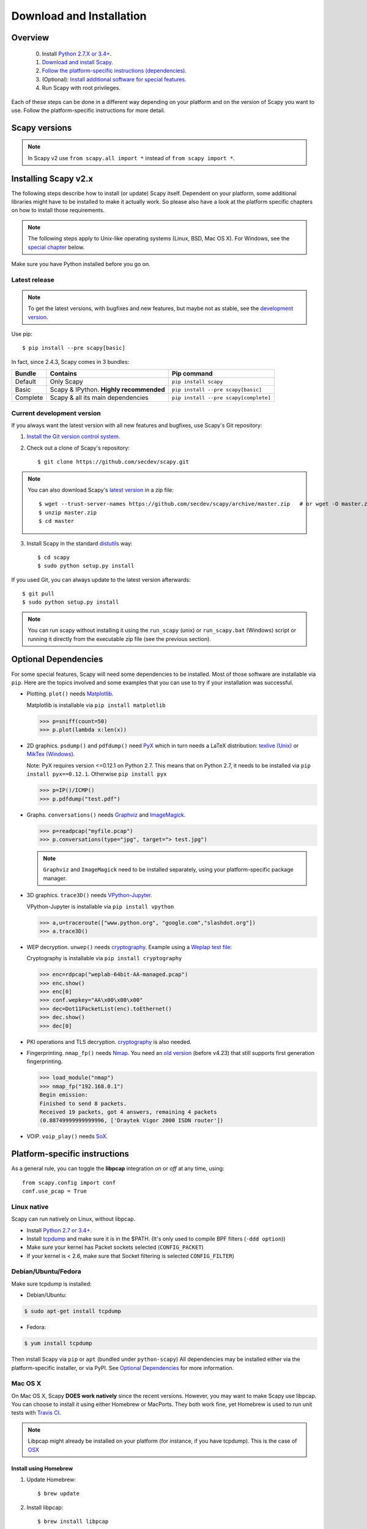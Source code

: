 .. highlight:: sh

*************************
Download and Installation
*************************

Overview
========

 0. Install `Python 2.7.X or 3.4+ <https://www.python.org/downloads/>`_.
 1. `Download and install Scapy. <#installing-scapy-v2-x>`_
 2. `Follow the platform-specific instructions (dependencies) <#platform-specific-instructions>`_.
 3. (Optional): `Install additional software for special features <#optional-software-for-special-features>`_.
 4. Run Scapy with root privileges.
 
Each of these steps can be done in a different way depending on your platform and on the version of Scapy you want to use.  Follow the platform-specific instructions for more detail.

Scapy versions
==============

.. image:: graphics/scapy_version_timeline.jpg

.. note::

   In Scapy v2 use ``from scapy.all import *`` instead of ``from scapy import *``.


Installing Scapy v2.x
=====================

The following steps describe how to install (or update) Scapy itself.
Dependent on your platform, some additional libraries might have to be installed to make it actually work. 
So please also have a look at the platform specific chapters on how to install those requirements.

.. note::

   The following steps apply to Unix-like operating systems (Linux, BSD, Mac OS X). 
   For Windows, see the  `special chapter <#windows>`_ below.

Make sure you have Python installed before you go on.

Latest release
--------------

.. note::
   To get the latest versions, with bugfixes and new features, but maybe not as stable, see the `development version <#current-development-version>`_.

Use pip::

$ pip install --pre scapy[basic]

In fact, since 2.4.3, Scapy comes in 3 bundles:

+----------+------------------------------------------+---------------------------------------+
| Bundle   | Contains                                 | Pip command                           |
+==========+==========================================+=======================================+
| Default  | Only Scapy                               | ``pip install scapy``                 |
+----------+------------------------------------------+---------------------------------------+
| Basic    | Scapy & IPython. **Highly recommended**  | ``pip install --pre scapy[basic]``    |
+----------+------------------------------------------+---------------------------------------+
| Complete | Scapy & all its main dependencies        | ``pip install --pre scapy[complete]`` |
+----------+------------------------------------------+---------------------------------------+

 
Current development version
----------------------------

.. index::
   single: Git, repository

If you always want the latest version with all new features and bugfixes, use Scapy's Git repository:

1. `Install the Git version control system <https://git-scm.com/book/en/v2/Getting-Started-Installing-Git>`_.

2. Check out a clone of Scapy's repository::

   $ git clone https://github.com/secdev/scapy.git

.. note::
	You can also download Scapy's `latest version <https://github.com/secdev/scapy/archive/master.zip>`_ in a zip file::

	$ wget --trust-server-names https://github.com/secdev/scapy/archive/master.zip   # or wget -O master.zip https://github.com/secdev/scapy/archive/master.zip
	$ unzip master.zip
	$ cd master

3. Install Scapy in the standard `distutils <https://docs.python.org/3/distutils/setupscript.html>`_ way:: 

   $ cd scapy
   $ sudo python setup.py install

If you used Git, you can always update to the latest version afterwards::

   $ git pull
   $ sudo python setup.py install

.. note::

   You can run scapy without installing it using the ``run_scapy`` (unix) or ``run_scapy.bat`` (Windows) script or running it directly from the executable zip file (see the previous section).

Optional Dependencies
=====================

For some special features, Scapy will need some dependencies to be installed.
Most of those software are installable via ``pip``.
Here are the topics involved and some examples that you can use to try if your installation was successful.

.. index::
   single: plot()

* Plotting. ``plot()`` needs `Matplotlib <https://matplotlib.org/>`_.

  Matplotlib is installable via ``pip install matplotlib``
 
  .. code-block:: python
   
    >>> p=sniff(count=50)
    >>> p.plot(lambda x:len(x))
 
* 2D graphics. ``psdump()`` and ``pdfdump()`` need `PyX <http://pyx.sourceforge.net/>`_ which in turn needs a LaTeX distribution: `texlive (Unix) <http://www.tug.org/texlive/>`_ or `MikTex (Windows) <https://miktex.org/>`_.
  
  Note: PyX requires version <=0.12.1 on Python 2.7. This means that on Python 2.7, it needs to be installed via ``pip install pyx==0.12.1``. Otherwise ``pip install pyx``
  
  .. code-block:: python
   
    >>> p=IP()/ICMP()
    >>> p.pdfdump("test.pdf") 
 
* Graphs. ``conversations()`` needs `Graphviz <http://www.graphviz.org/>`_ and `ImageMagick <http://www.imagemagick.org/>`_.
 
  .. code-block:: python

    >>> p=readpcap("myfile.pcap")
    >>> p.conversations(type="jpg", target="> test.jpg")

  .. note::
    ``Graphviz`` and ``ImageMagick`` need to be installed separately, using your platform-specific package manager.

* 3D graphics. ``trace3D()`` needs `VPython-Jupyter <https://github.com/BruceSherwood/vpython-jupyter/>`_.

  VPython-Jupyter is installable via ``pip install vpython``

  .. code-block:: python

    >>> a,u=traceroute(["www.python.org", "google.com","slashdot.org"])
    >>> a.trace3D()

.. index::
   single: WEP, unwep()

* WEP decryption. ``unwep()`` needs `cryptography <https://cryptography.io>`_. Example using a `Weplap test file <http://weplab.sourceforge.net/caps/weplab-64bit-AA-managed.pcap>`_:

  Cryptography is installable via ``pip install cryptography``

  .. code-block:: python

    >>> enc=rdpcap("weplab-64bit-AA-managed.pcap")
    >>> enc.show()
    >>> enc[0]
    >>> conf.wepkey="AA\x00\x00\x00"
    >>> dec=Dot11PacketList(enc).toEthernet()
    >>> dec.show()
    >>> dec[0]
 
* PKI operations and TLS decryption. `cryptography <https://cryptography.io>`_ is also needed.

* Fingerprinting. ``nmap_fp()`` needs `Nmap <http://nmap.org>`_. You need an `old version <http://nmap.org/dist-old/>`_ (before v4.23) that still supports first generation fingerprinting.

  .. code-block:: python 
  
    >>> load_module("nmap")
    >>> nmap_fp("192.168.0.1")
    Begin emission:
    Finished to send 8 packets.
    Received 19 packets, got 4 answers, remaining 4 packets
    (0.88749999999999996, ['Draytek Vigor 2000 ISDN router'])
 
* VOIP. ``voip_play()`` needs `SoX <http://sox.sourceforge.net/>`_.

Platform-specific instructions
==============================

As a general rule, you can toggle the **libpcap** integration `on` or `off` at any time, using::

    from scapy.config import conf
    conf.use_pcap = True

Linux native
------------

Scapy can run natively on Linux, without libpcap.

* Install `Python 2.7 or 3.4+ <http://www.python.org>`_.
* Install `tcpdump <http://www.tcpdump.org>`_ and make sure it is in the $PATH. (It's only used to compile BPF filters (``-ddd option``))
* Make sure your kernel has Packet sockets selected (``CONFIG_PACKET``)
* If your kernel is < 2.6, make sure that Socket filtering is selected ``CONFIG_FILTER``) 

Debian/Ubuntu/Fedora
--------------------

Make sure tcpdump is installed:

- Debian/Ubuntu:

.. code-block:: text

    $ sudo apt-get install tcpdump

- Fedora:

.. code-block:: text

	$ yum install tcpdump

Then install Scapy via ``pip`` or ``apt`` (bundled under ``python-scapy``)
All dependencies may be installed either via the platform-specific installer, or via PyPI. See `Optional Dependencies <#optional-dependencies>`_ for more information.


Mac OS X
--------

On Mac OS X, Scapy **DOES work natively** since the recent versions.
However, you may want to make Scapy use libpcap.
You can choose to install it using either Homebrew or MacPorts. They both
work fine, yet Homebrew is used to run unit tests with
`Travis CI <https://travis-ci.org>`_. 

.. note:: 
    Libpcap might already be installed on your platform (for instance, if you have tcpdump). This is the case of `OSX <https://developer.apple.com/library/archive/documentation/System/Conceptual/ManPages_iPhoneOS/man3/pcap.3.html>`_

Install using Homebrew
^^^^^^^^^^^^^^^^^^^^^^

1. Update Homebrew::

   $ brew update

2. Install libpcap::

   $ brew install libpcap

Enable it In Scapy::

    conf.use_pcap = True

Install using MacPorts
^^^^^^^^^^^^^^^^^^^^^^

1. Update MacPorts::

   $ sudo port -d selfupdate

2. Install libpcap::

   $ sudo port install libpcap

Enable it In Scapy::

    conf.use_pcap = True

OpenBSD
-------

In a similar manner, to install Scapy on OpenBSD 5.9+, you **may** want to install libpcap, if you do not want to use the native extension:

.. code-block:: text

	$ doas pkg_add libpcap tcpdump

Then install Scapy via ``pip`` or ``pkg_add`` (bundled under ``python-scapy``)
All dependencies may be installed either via the platform-specific installer, or via PyPI. See `Optional Dependencies <#optional-dependencies>`_ for more information.

.. _windows_installation:

Windows
-------

.. sectionauthor:: Dirk Loss <mail at dirk-loss.de>

Scapy is primarily being developed for Unix-like systems and works best on those platforms. But the latest version of Scapy supports Windows out-of-the-box. So you can use nearly all of Scapy's features on your Windows machine as well.

.. image:: graphics/scapy-win-screenshot1.png
   :scale: 80
   :align: center

You need the following software in order to install Scapy on Windows:

  * `Python <http://www.python.org>`_: `Python 2.7.X or 3.4+ <https://www.python.org/downloads/>`_. After installation, add the Python installation directory and its \Scripts subdirectory to your PATH. Depending on your Python version, the defaults would be ``C:\Python27`` and ``C:\Python27\Scripts`` respectively.
  * `Npcap <https://nmap.org/npcap/>`_: `the latest version <https://nmap.org/npcap/#download>`_. Default values are recommended. Scapy will also work with Winpcap.
  * `Scapy <http://www.secdev.org/projects/scapy/>`_: `latest development version <https://github.com/secdev/scapy/archive/master.zip>`_ from the `Git repository <https://github.com/secdev/scapy>`_. Unzip the archive, open a command prompt in that directory and run ``python setup.py install``. 

Just download the files and run the setup program. Choosing the default installation options should be safe. (In the case of ``Npcap``, Scapy **will work** with ``802.11`` option enabled. You might want to make sure that this is ticked when installing).

After all packages are installed, open a command prompt (cmd.exe) and run Scapy by typing ``scapy``. If you have set the PATH correctly, this will find a little batch file in your ``C:\Python27\Scripts`` directory and instruct the Python interpreter to load Scapy.

If really nothing seems to work, consider skipping the Windows version and using Scapy from a Linux Live CD -- either in a virtual machine on your Windows host or by booting from CDROM: An older version of Scapy is already included in grml and BackTrack for example. While using the Live CD you can easily upgrade to the latest Scapy version by using the `above installation methods <#installing-scapy-v2-x>`_.

Screenshot
^^^^^^^^^^

.. image:: graphics/scapy-win-screenshot2.png
   :scale: 80
   :align: center

Known bugs
^^^^^^^^^^

You may bump into the following bugs, which are platform-specific, if Scapy didn't manage work around them automatically:

 * You may not be able to capture WLAN traffic on Windows. Reasons are explained on the `Wireshark wiki <https://wiki.wireshark.org/CaptureSetup/WLAN>`_ and in the `WinPcap FAQ <https://www.winpcap.org/misc/faq.htm>`_. Try switching off promiscuous mode with ``conf.sniff_promisc=False``.
 * Packets sometimes cannot be sent to localhost (or local IP addresses on your own host).
 
Winpcap/Npcap conflicts
^^^^^^^^^^^^^^^^^^^^^^^

As ``Winpcap`` is becoming old, it's recommended to use ``Npcap`` instead. ``Npcap`` is part of the ``Nmap`` project.

.. note::
    This does NOT apply for Windows XP, which isn't supported by ``Npcap``.

1. If you get the message ``'Winpcap is installed over Npcap.'`` it means that you have installed both Winpcap and Npcap versions, which isn't recommended.

You may first **uninstall winpcap from your Program Files**, then you will need to remove::

    C:/Windows/System32/wpcap.dll
    C:/Windows/System32/Packet.dll

And if you are on an x64 machine::

   C:/Windows/SysWOW64/wpcap.dll
   C:/Windows/SysWOW64/Packet.dll

To use ``Npcap`` instead, as those files are not removed by the ``Winpcap`` un-installer.

2. If you get the message ``'The installed Windump version does not work with Npcap'`` it surely means that you have installed an old version of ``Windump``, made for ``Winpcap``.
Download the correct one on https://github.com/hsluoyz/WinDump/releases

In some cases, it could also mean that you had installed ``Npcap`` and ``Winpcap``, and that ``Windump`` is using ``Winpcap``. Fully delete ``Winpcap`` using the above method to solve the problem.

Build the documentation offline
===============================

The Scapy project's documentation is written using reStructuredText (files \*.rst) and can be built using
the `Sphinx <http://www.sphinx-doc.org/>`_ python library. The official online version is available
on `readthedocs <http://scapy.readthedocs.io/>`_.

HTML version
------------
The instructions to build the HTML version are: ::

   (activate a virtualenv)
   pip install sphinx
   cd doc/scapy
   make html

You can now open the resulting HTML file ``_build/html/index.html`` in your favorite web browser.

To use the ReadTheDocs' template, you will have to install the corresponding theme with: ::

   pip install sphinx_rtd_theme

UML diagram
-----------
Using ``pyreverse`` you can build a UML representation of the Scapy source code's object hierarchy. Here is an
example of how to build the inheritance graph for the Fields objects : ::

   (activate a virtualenv)
   pip install pylint
   cd scapy/
   pyreverse -o png -p fields scapy/fields.py

This will generate a ``classes_fields.png`` picture containing the inheritance hierarchy. Note that you can provide as many
modules or packages as you want, but the result will quickly get unreadable.

To see the dependencies between the DHCP layer and the ansmachine module, you can run: ::

   pyreverse -o png -p dhcp_ans scapy/ansmachine.py scapy/layers/dhcp.py scapy/packet.py

In this case, Pyreverse will also generate a ``packages_dhcp_ans.png`` showing the link between the different python modules provided.
